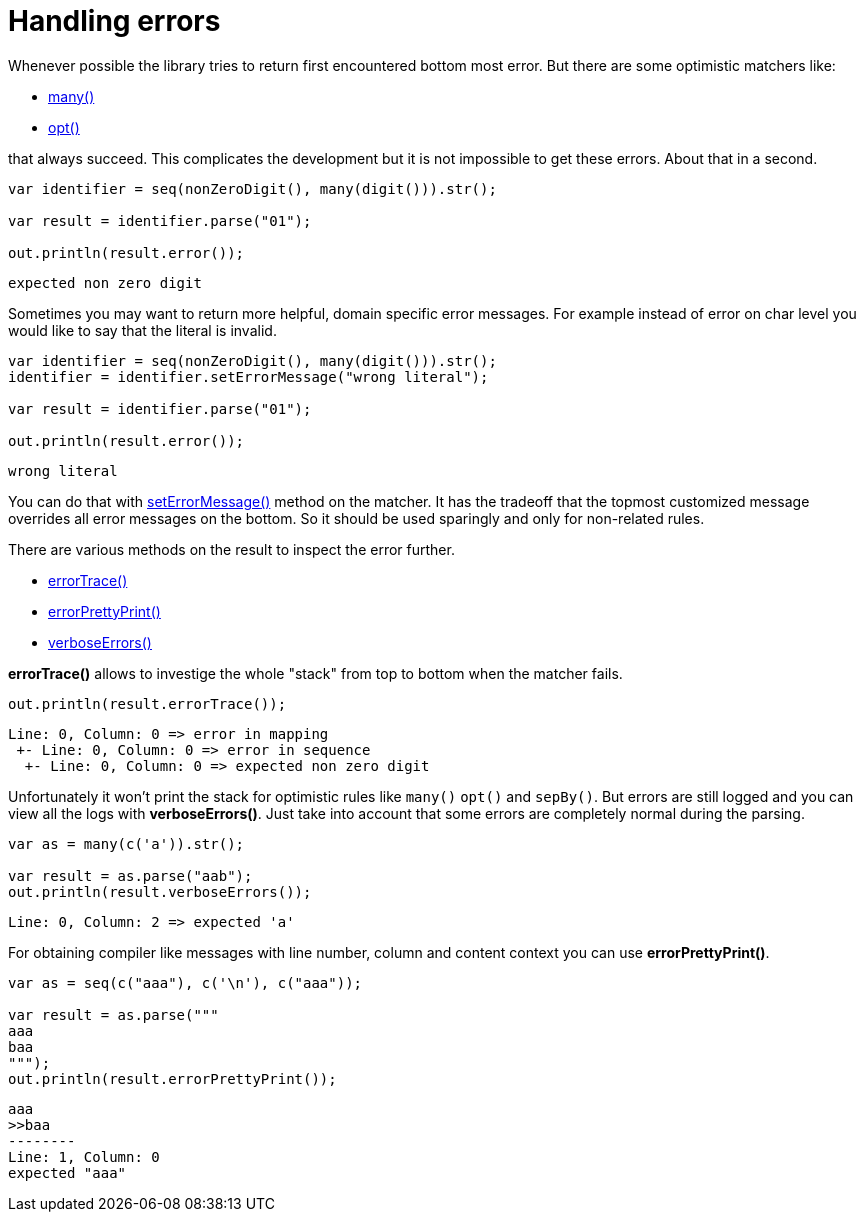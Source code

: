 = Handling errors

Whenever possible the library tries to return first encountered bottom most error.
But there are some optimistic matchers like:

* link:apidocs/org/jparsec/Api.html#many(org.jparsec.Matcher)[many()]
* link:apidocs/org/jparsec/Api.html#opt(org.jparsec.Matcher)[opt()]

that always succeed. This complicates the development but it is not impossible to get
these errors. About that in a second.

[source, java]
----
var identifier = seq(nonZeroDigit(), many(digit())).str();

var result = identifier.parse("01");

out.println(result.error());
----

----
expected non zero digit
----

Sometimes you may want to return more helpful, domain specific error messages.
For example instead of error on char level you would like to say that the literal is invalid.

[source, java]
----
var identifier = seq(nonZeroDigit(), many(digit())).str();
identifier = identifier.setErrorMessage("wrong literal");

var result = identifier.parse("01");

out.println(result.error());
----

----
wrong literal
----

You can do that with link:apidocs/org/jparsec/Matcher.html#setErrorMessage(java.lang.String)[setErrorMessage()] method on the matcher. It has
the tradeoff that the topmost customized message overrides all error messages on the bottom. So it
should be used sparingly and only for non-related rules.

There are various methods on the result to inspect the error further.

* link:apidocs/org/jparsec/containers/MatchResult.html#errorTrace()[errorTrace()]
* link:apidocs/org/jparsec/containers/MatchResult.html#errorPrettyPrint()[errorPrettyPrint()]
* link:apidocs/org/jparsec/containers/MatchResult.html#verboseErrors()[verboseErrors()]

*errorTrace()* allows to investige the whole "stack" from top to bottom when the matcher fails.

[source, java]
----
out.println(result.errorTrace());
----
----
Line: 0, Column: 0 => error in mapping
 +- Line: 0, Column: 0 => error in sequence
  +- Line: 0, Column: 0 => expected non zero digit
----

Unfortunately it won't print the stack for optimistic rules like
`many()` `opt()` and `sepBy()`. But errors are still logged and
you can view all the logs with *verboseErrors()*. Just take into
account that some errors are completely normal during the parsing.

[source, java]
----
var as = many(c('a')).str();

var result = as.parse("aab");
out.println(result.verboseErrors());
----

----
Line: 0, Column: 2 => expected 'a'
----

For obtaining compiler like messages with line number, column and content context
you can use *errorPrettyPrint()*.

[source, java]
----
var as = seq(c("aaa"), c('\n'), c("aaa"));

var result = as.parse("""
aaa
baa
""");
out.println(result.errorPrettyPrint());
----

----
aaa
>>baa
--------
Line: 1, Column: 0
expected "aaa"
----
